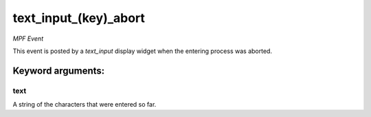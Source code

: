 text_input_(key)_abort
======================

*MPF Event*

This event is posted by a *text_input* display widget when the
entering process was aborted.


Keyword arguments:
------------------

text
~~~~
A string of the characters that were entered so far.

